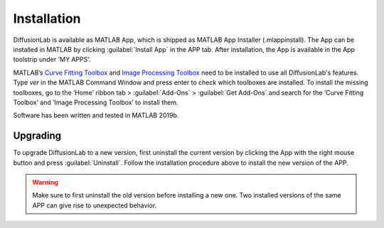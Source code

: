 Installation
==============

DiffusionLab is available as MATLAB App, which is shipped as MATLAB App Installer (.mlappinstall). The App can be installed in MATLAB by clicking :guilabel:`Install App` in the APP tab. After installation, the App is available in the App toolstrip under 'MY APPS'.

MATLAB’s `Curve Fitting Toolbox <https://nl.mathworks.com/products/curvefitting.html>`_ and `Image Processing Toolbox <https://nl.mathworks.com/products/image.html>`_ need to be installed to use all DiffusionLab's features. Type *ver* in the MATLAB Command Window and press enter to check which toolboxes are installed. To install the missing toolboxes, go to the ‘Home’ ribbon tab > :guilabel:`Add-Ons` > :guilabel:`Get Add-Ons` and search for the ‘Curve Fitting Toolbox’ and ‘Image Processing Toolbox’ to install them. 

Software has been written and tested in MATLAB 2019b.


Upgrading
-----------
To upgrade DiffusionLab to a new version, first uninstall the current version by clicking the App with the right mouse button and press :guilabel:`Uninstall`. Follow the installation procedure above to install the new version of the APP.

.. warning::
	Make sure to first uninstall the old version before installing a new one. Two installed versions of the same APP can give rise to unexpected behavior.